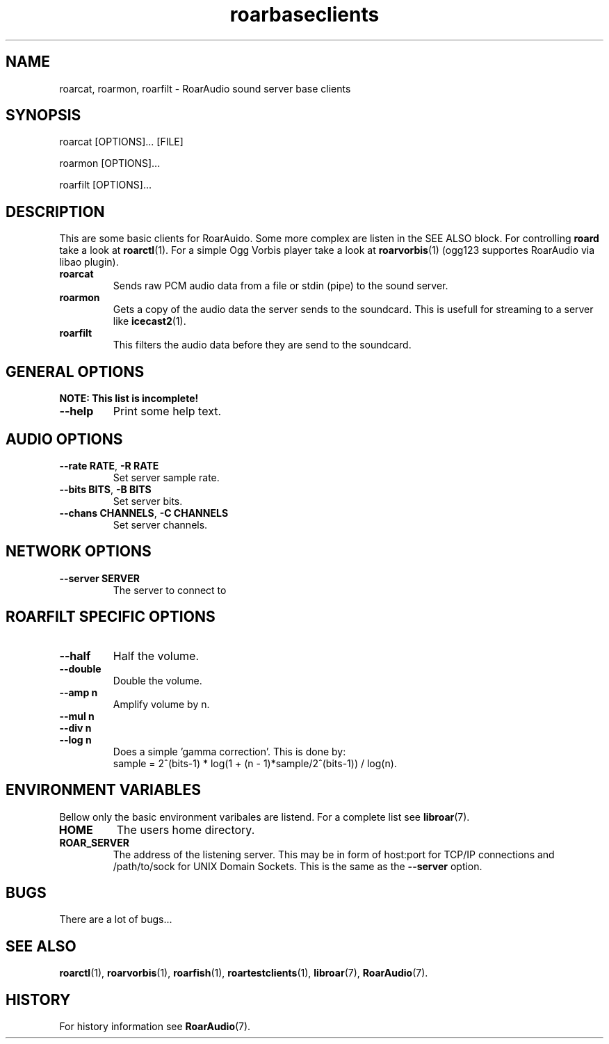 .\" roard.1:

.TH "roarbaseclients" "1" "July 2008" "RoarAudio" "System Manager's Manual: roard"

.SH NAME

roarcat, roarmon, roarfilt \- RoarAudio sound server base clients

.SH SYNOPSIS

roarcat [OPTIONS]... [FILE]

roarmon [OPTIONS]...

roarfilt [OPTIONS]...

.SH "DESCRIPTION"
This are some basic clients for RoarAuido. Some more complex are listen in the \fbSEE ALSO\fR block.
For controlling \fBroard\fR take a look at \fBroarctl\fR(1). For a simple Ogg Vorbis player
take a look at \fBroarvorbis\fR(1) (ogg123 supportes RoarAudio via libao plugin).

.TP
\fBroarcat\fR
Sends raw PCM audio data from a file or stdin (pipe) to the sound server.

.TP
\fBroarmon\fR
Gets a copy of the audio data the server sends to the soundcard. This is usefull for streaming
to a server like \fBicecast2\fR(1).

.TP
\fBroarfilt\fR
This filters the audio data before they are send to the soundcard.

.SH "GENERAL OPTIONS"
\fBNOTE: This list is incomplete!\fR

.TP
\fB--help\fR
Print some help text.

.SH "AUDIO OPTIONS"
.TP
\fB--rate RATE\fR, \fB-R RATE\fR
Set server sample rate.

.TP
\fB--bits BITS\fR, \fB-B BITS\fR
Set server bits.

.TP
\fB--chans CHANNELS\fR, \fB-C CHANNELS\fR
Set server channels.

.SH "NETWORK OPTIONS"
.TP
\fB--server SERVER\fR
The server to connect to

.SH "ROARFILT SPECIFIC OPTIONS"
.TP
\fB--half\fR
Half the volume.

.TP
\fB--double\fR
Double the volume.

.TP
\fB--amp n\fR
Amplify volume by n.

.TP
\fB--mul n\fR

.TP
\fB--div n\fR

.TP
\fB--log n\fR
Does a simple 'gamma correction'.
This is done by:
 sample = 2^(bits-1) * log(1 + (n - 1)*sample/2^(bits-1)) / log(n).

.SH "ENVIRONMENT VARIABLES"
Bellow only the basic environment varibales are listend.
For a complete list see \fBlibroar\fR(7).

.TP
\fBHOME\fR
The users home directory.

.TP
\fBROAR_SERVER\fR
The address of the listening server. This may be in form of host:port for TCP/IP connections
and /path/to/sock for UNIX Domain Sockets.
This is the same as the \fB--server\fR option.

.SH "BUGS"
There are a lot of bugs...

.SH "SEE ALSO"
\fBroarctl\fR(1),
\fBroarvorbis\fR(1),
\fBroarfish\fR(1),
\fBroartestclients\fR(1),
\fBlibroar\fR(7),
\fBRoarAudio\fR(7).

.SH "HISTORY"

For history information see \fBRoarAudio\fR(7).

.\" ll
